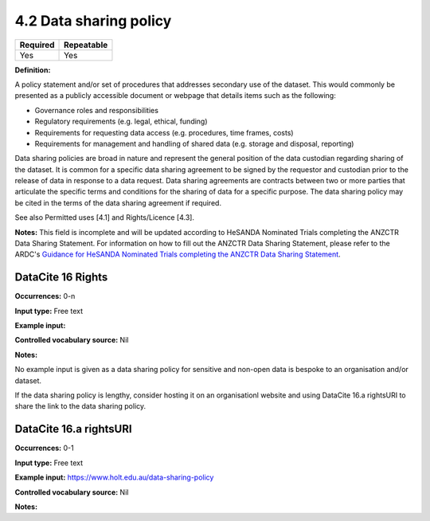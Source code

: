 .. _4.2:

4.2 Data sharing policy
==============================

======== ==========
Required Repeatable
======== ==========
Yes      Yes
======== ==========

**Definition:**

A policy statement and/or set of procedures that addresses secondary use of the dataset. This would commonly be presented as a publicly accessible document or webpage that details items such as the following:

* Governance roles and responsibilities
* Regulatory requirements (e.g. legal, ethical, funding)
* Requirements for requesting data access (e.g. procedures, time frames, costs)
* Requirements for management and handling of shared data (e.g. storage and disposal, reporting)

Data sharing policies are broad in nature and represent the general position of the data custodian regarding sharing of the dataset. It is common for a specific data sharing agreement to be signed by the requestor and custodian prior to the release of data in response to a data request. Data sharing agreements are contracts between two or more parties that articulate the specific terms and conditions for the sharing of data for a specific purpose. The data sharing policy may be cited in the terms of the data sharing agreement if required.

See also Permitted uses [4.1] and Rights/Licence [4.3].

**Notes:** This field is incomplete and will be updated according to HeSANDA Nominated Trials completing the ANZCTR Data Sharing Statement. For information on how to fill out the ANZCTR Data Sharing Statement, please refer to the ARDC's  `Guidance for HeSANDA Nominated Trials completing the ANZCTR Data Sharing Statement <https://documentation.ardc.edu.au/rda/guidance-for-hesanda-nominated-trials-completing-t>`_. 

DataCite 16 Rights
~~~~~~~~~~~~~~~~~~~

**Occurrences:** 0-n

**Input type:** Free text

**Example input:** 

**Controlled vocabulary source:** Nil

**Notes:**

No example input is given as a data sharing policy for sensitive and non-open data is bespoke to an organisation and/or dataset.

If the data sharing policy is lengthy, consider hosting it on an organisationl website and using DataCite 16.a rightsURI to share the link to
the data sharing policy.

.. _16.a:

DataCite 16.a rightsURI
~~~~~~~~~~~~~~~~~~~~~~~~~~~~

**Occurrences:** 0-1

**Input type:** Free text

**Example input:** https://www.holt.edu.au/data-sharing-policy

**Controlled vocabulary source:** Nil

**Notes:**
